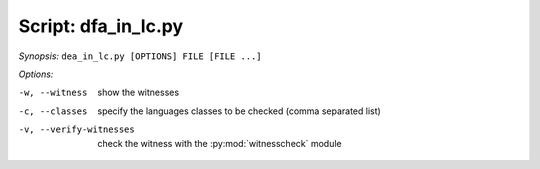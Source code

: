 ======================
 Script: dfa_in_lc.py
======================




*Synopsis:* ``dea_in_lc.py [OPTIONS] FILE [FILE ...]``

*Options:*

-w, --witness  show the witnesses 

-c, --classes  specify the languages classes 
               to be checked (comma separated list)

-v, --verify-witnesses  check the witness with the  :py:mod:`witnesscheck` module


